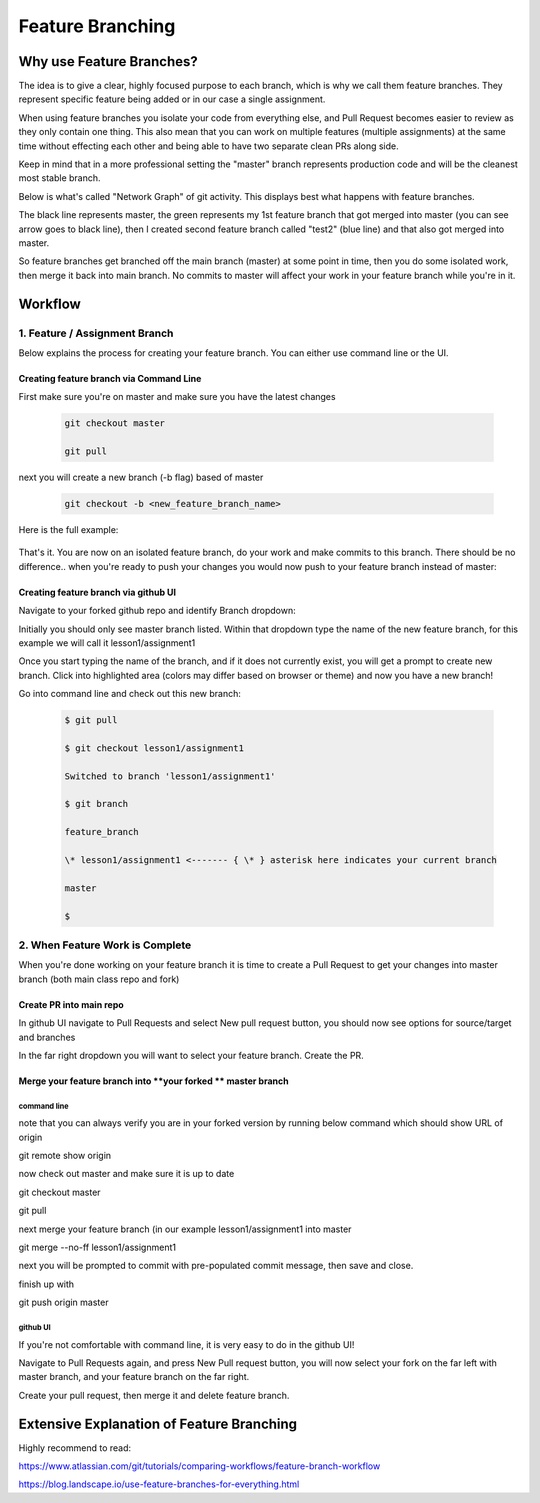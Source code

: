 *******************
Feature Branching
*******************


Why use Feature Branches?
=========================

The idea is to give a clear, highly focused purpose to each branch,
which is why we call them feature branches. They represent specific
feature being added or in our case a single assignment.

When using feature branches you isolate your code from everything else,
and Pull Request becomes easier to review as they only contain one
thing. This also mean that you can work on multiple features (multiple
assignments) at the same time without effecting each other and being
able to have two separate clean PRs along side.

Keep in mind that in a more professional setting the "master" branch
represents production code and will be the cleanest most stable branch.

Below is what's called "Network Graph" of git activity. This displays
best what happens with feature branches.

The black line represents master, the green represents my 1st feature
branch that got merged into master (you can see arrow goes to black
line), then I created second feature branch called "test2" (blue line)
and that also got merged into master.

So feature branches get branched off the main branch (master) at some
point in time, then you do some isolated work, then merge it back into
main branch. No commits to master will affect your work in your feature
branch while you're in it.

|/C:/0bf0c7c043a7eccd259ad90f33abec53|

Workflow
========

**1. Feature / Assignment Branch**
----------------------------------

Below explains the process for creating your feature branch. You can
either use command line or the UI.

Creating feature branch via Command Line
~~~~~~~~~~~~~~~~~~~~~~~~~~~~~~~~~~~~~~~~

First make sure you're on master and make sure you have the latest
changes

      .. code-block::  
      
         git checkout master
      
         git pull
        
next you will create a new branch (-b flag) based of master

      .. code-block::

         git checkout -b <new_feature_branch_name>

Here is the full example:

      .. code-block:;

         $ git checkout master

         Already on 'master'

         Your branch is up to date with 'origin/master'.

         $ git pull

         $

         $ git checkout -b lesson1/assignment1

         Switched to a new branch 'lesson1/assignment1'

         $ git branch

         feature_branch

         \* lesson1/assignment1 <------- { \* } asterisk here indicates your current branch

         master

That's it. You are now on an isolated feature branch, do your work and
make commits to this branch. There should be no difference.. when you're
ready to push your changes you would now push to your feature branch
instead of master:

      .. code-block::
         git push origin <new_feature_branch_name>

Creating feature branch via github UI
~~~~~~~~~~~~~~~~~~~~~~~~~~~~~~~~~~~~~

Navigate to your forked github repo and identify Branch dropdown:

|/C:/04c75be7248dba75f46e74caa1b1475d|

Initially you should only see master branch listed. Within that dropdown
type the name of the new feature branch, for this example we will call
it lesson1/assignment1

|/C:/8a2f0b6bbca774cd67feef216634bebb|

Once you start typing the name of the branch, and if it does not
currently exist, you will get a prompt to create new branch. Click into
highlighted area (colors may differ based on browser or theme) and now
you have a new branch!

Go into command line and check out this new branch:

      .. code-block::
      
         $ git pull

         $ git checkout lesson1/assignment1

         Switched to branch 'lesson1/assignment1'

         $ git branch

         feature_branch

         \* lesson1/assignment1 <------- { \* } asterisk here indicates your current branch

         master

         $

**2. When Feature Work is Complete**
------------------------------------

When you're done working on your feature branch it is time to create a
Pull Request to get your changes into master branch (both main class
repo and fork)

Create PR into main repo
~~~~~~~~~~~~~~~~~~~~~~~~

In github UI navigate to Pull Requests and select New pull request
button, you should now see options for source/target and branches

|/C:/149b8431478db0a08549eb2e1a8edf45|

In the far right dropdown you will want to select your feature branch.
Create the PR.

Merge your feature branch into \ **your forked ** master branch
~~~~~~~~~~~~~~~~~~~~~~~~~~~~~~~~~~~~~~~~~~~~~~~~~~~~~~~~~~~~~~~

command line
^^^^^^^^^^^^

note that you can always verify you are in your forked version by
running below command which should show URL of origin

git remote show origin

now check out master and make sure it is up to date

git checkout master

git pull

next merge your feature branch (in our example lesson1/assignment1
into master

git merge --no-ff lesson1/assignment1

next you will be prompted to commit with pre-populated commit message,
then save and close.

finish up with

git push origin master

github UI
^^^^^^^^^

If you're not comfortable with command line, it is very easy to do in
the github UI!

Navigate to Pull Requests again, and press New Pull request button, you
will now select your fork on the far left with master branch, and your
feature branch on the far right.

|/C:/389742fb1b53a8d44e040c5525a1ad05|

Create your pull request, then merge it and delete feature branch.

Extensive Explanation of Feature Branching
==========================================

Highly recommend to read:

https://www.atlassian.com/git/tutorials/comparing-workflows/feature-branch-workflow

https://blog.landscape.io/use-feature-branches-for-everything.html

.. |/C:/0bf0c7c043a7eccd259ad90f33abec53| image:: media/image1.tmp
   :width: 6.5in
   :height: 3.23611in
.. |/C:/04c75be7248dba75f46e74caa1b1475d| image:: media/image2.tmp
   :width: 6.5in
   :height: 5.44444in
.. |/C:/8a2f0b6bbca774cd67feef216634bebb| image:: media/image3.tmp
   :width: 6.5in
   :height: 4.65278in
.. |/C:/149b8431478db0a08549eb2e1a8edf45| image:: media/image4.tmp
   :width: 6.5in
   :height: 1.79167in
.. |/C:/389742fb1b53a8d44e040c5525a1ad05| image:: media/image5.tmp
   :width: 6.5in
   :height: 2.59722in
